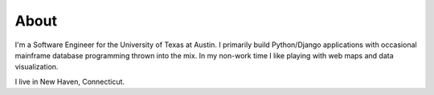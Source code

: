 About
#####

I'm a Software Engineer for the University of Texas at Austin. I primarily build Python/Django applications with occasional mainframe database programming thrown into the mix.  In my non-work time I like playing with web maps and data visualization.


I live in New Haven, Connecticut.